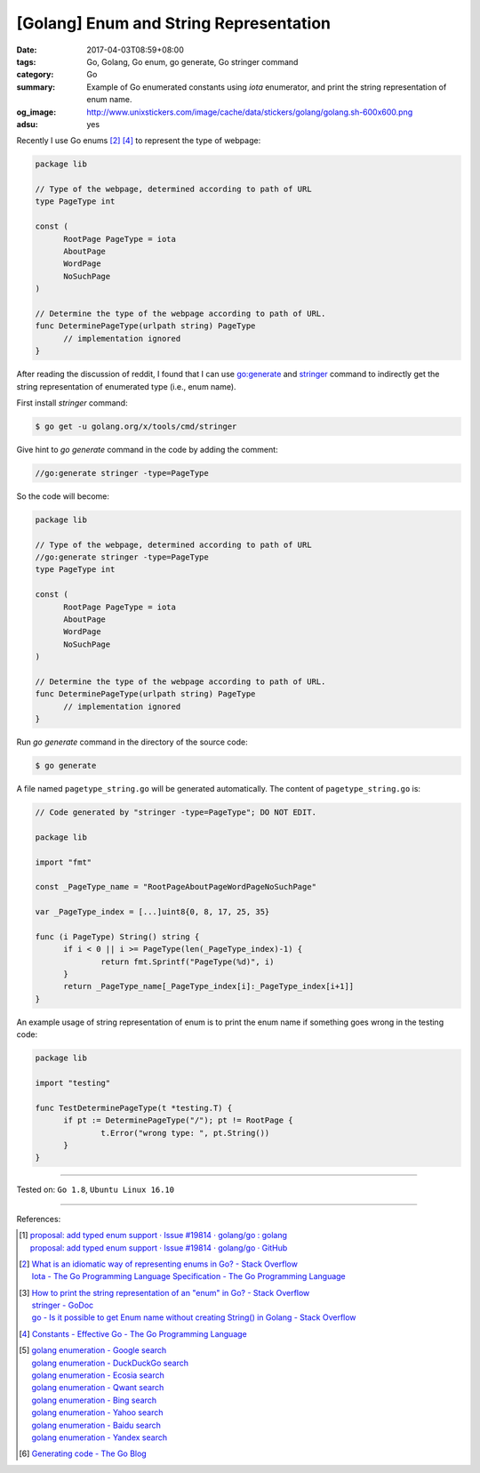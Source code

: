 [Golang] Enum and String Representation
#######################################

:date: 2017-04-03T08:59+08:00
:tags: Go, Golang, Go enum, go generate, Go stringer command
:category: Go
:summary: Example of Go enumerated constants using *iota* enumerator, and print
          the string representation of enum name.
:og_image: http://www.unixstickers.com/image/cache/data/stickers/golang/golang.sh-600x600.png
:adsu: yes

Recently I use Go enums [2]_ [4]_ to represent the type of webpage:

.. code-block:: go

  package lib

  // Type of the webpage, determined according to path of URL
  type PageType int

  const (
  	RootPage PageType = iota
  	AboutPage
  	WordPage
  	NoSuchPage
  )

  // Determine the type of the webpage according to path of URL.
  func DeterminePageType(urlpath string) PageType
  	// implementation ignored
  }

After reading the discussion of reddit, I found that I can use `go:generate`_
and stringer_ command to indirectly get the string representation of enumerated
type (i.e., enum name).

First install *stringer* command:

.. code-block:: bash

  $ go get -u golang.org/x/tools/cmd/stringer

Give hint to *go generate* command in the code by adding the comment:

.. code-block:: go

  //go:generate stringer -type=PageType

So the code will become:

.. code-block:: go

  package lib

  // Type of the webpage, determined according to path of URL
  //go:generate stringer -type=PageType
  type PageType int

  const (
  	RootPage PageType = iota
  	AboutPage
  	WordPage
  	NoSuchPage
  )

  // Determine the type of the webpage according to path of URL.
  func DeterminePageType(urlpath string) PageType
  	// implementation ignored
  }

.. adsu:: 2

Run *go generate* command in the directory of the source code:

.. code-block:: bash

  $ go generate

A file named ``pagetype_string.go`` will be generated automatically. The content
of ``pagetype_string.go`` is:

.. code-block:: go

  // Code generated by "stringer -type=PageType"; DO NOT EDIT.

  package lib

  import "fmt"

  const _PageType_name = "RootPageAboutPageWordPageNoSuchPage"

  var _PageType_index = [...]uint8{0, 8, 17, 25, 35}

  func (i PageType) String() string {
  	if i < 0 || i >= PageType(len(_PageType_index)-1) {
  		return fmt.Sprintf("PageType(%d)", i)
  	}
  	return _PageType_name[_PageType_index[i]:_PageType_index[i+1]]
  }

An example usage of string representation of enum is to print the enum name if
something goes wrong in the testing code:

.. code-block:: go

  package lib

  import "testing"

  func TestDeterminePageType(t *testing.T) {
  	if pt := DeterminePageType("/"); pt != RootPage {
  		t.Error("wrong type: ", pt.String())
  	}
  }

.. adsu:: 3

----

Tested on: ``Go 1.8``, ``Ubuntu Linux 16.10``

----

References:

.. [1] | `proposal: add typed enum support · Issue #19814 · golang/go : golang <https://www.reddit.com/r/golang/comments/62vn0t/proposal_add_typed_enum_support_issue_19814/>`_
       | `proposal: add typed enum support · Issue #19814 · golang/go · GitHub <https://github.com/golang/go/issues/19814>`_
.. [2] | `What is an idiomatic way of representing enums in Go? - Stack Overflow <http://stackoverflow.com/questions/14426366/what-is-an-idiomatic-way-of-representing-enums-in-go>`_
       | `Iota - The Go Programming Language Specification - The Go Programming Language <https://golang.org/ref/spec#Iota>`_

.. [3] | `How to print the string representation of an "enum" in Go? - Stack Overflow <http://stackoverflow.com/questions/30177344/how-to-print-the-string-representation-of-an-enum-in-go>`_
       | `stringer - GoDoc <https://godoc.org/golang.org/x/tools/cmd/stringer>`_
       | `go - Is it possible to get Enum name without creating String() in Golang - Stack Overflow <http://stackoverflow.com/questions/27187132/is-it-possible-to-get-enum-name-without-creating-string-in-golang>`_
.. [4] `Constants - Effective Go - The Go Programming Language <https://golang.org/doc/effective_go.html#constants>`_
.. [5] | `golang enumeration - Google search <https://www.google.com/search?q=golang+enumeration>`_
       | `golang enumeration - DuckDuckGo search <https://duckduckgo.com/?q=golang+enumeration>`_
       | `golang enumeration - Ecosia search <https://www.ecosia.org/search?q=golang+enumeration>`_
       | `golang enumeration - Qwant search <https://www.qwant.com/?q=golang+enumeration>`_
       | `golang enumeration - Bing search <https://www.bing.com/search?q=golang+enumeration>`_
       | `golang enumeration - Yahoo search <https://search.yahoo.com/search?p=golang+enumeration>`_
       | `golang enumeration - Baidu search <https://www.baidu.com/s?wd=golang+enumeration>`_
       | `golang enumeration - Yandex search <https://www.yandex.com/search/?text=golang+enumeration>`_
.. [6] `Generating code - The Go Blog <https://blog.golang.org/generate>`_

.. _go\:generate: https://www.google.com/search?q=go:generate
.. _stringer: https://godoc.org/golang.org/x/tools/cmd/stringer
